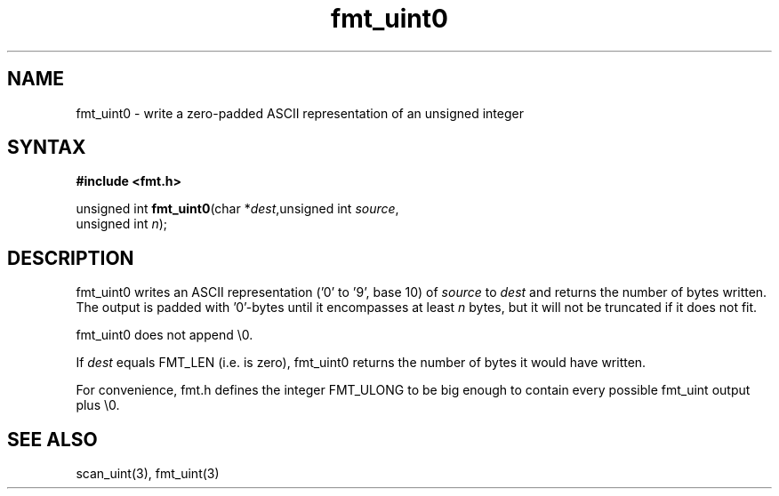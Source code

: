 .TH fmt_uint0 3
.SH NAME
fmt_uint0 \- write a zero-padded ASCII representation of an unsigned integer
.SH SYNTAX
.B #include <fmt.h>

unsigned int \fBfmt_uint0\fP(char *\fIdest\fR,unsigned int \fIsource\fR,
                       unsigned int \fIn\fR);
.SH DESCRIPTION
fmt_uint0 writes an ASCII representation ('0' to '9', base 10) of
\fIsource\fR to \fIdest\fR and returns the number of bytes written.
The output is padded with '0'-bytes until it encompasses at least
\fIn\fR bytes, but it will not be truncated if it does not fit.

fmt_uint0 does not append \\0.

If \fIdest\fR equals FMT_LEN (i.e. is zero), fmt_uint0 returns the number
of bytes it would have written.

For convenience, fmt.h defines the integer FMT_ULONG to be big enough to
contain every possible fmt_uint output plus \\0.
.SH "SEE ALSO"
scan_uint(3), fmt_uint(3)
